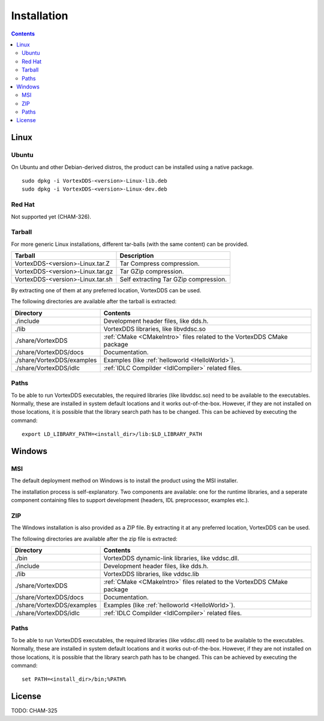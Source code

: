 .. _`Installation`:

.. raw:: latex

    \newpage

############
Installation
############

.. contents::


*****
Linux
*****

Ubuntu
======

On Ubuntu and other Debian-derived distros, the product can be installed using a native package.

::

    sudo dpkg -i VortexDDS-<version>-Linux-lib.deb
    sudo dpkg -i VortexDDS-<version>-Linux-dev.deb


Red Hat
=======

Not supported yet (CHAM-326).


Tarball
=======

For more generic Linux installations, different tar-balls (with the same
content) can be provided.

+----------------------------------+---------------------------------------+
| Tarball                          | Description                           |
+==================================+=======================================+
| VortexDDS-<version>-Linux.tar.Z  | Tar Compress compression.             |
+----------------------------------+---------------------------------------+
| VortexDDS-<version>-Linux.tar.gz | Tar GZip compression.                 |
+----------------------------------+---------------------------------------+
| VortexDDS-<version>-Linux.tar.sh | Self extracting Tar GZip compression. |
+----------------------------------+---------------------------------------+

By extracting one of them at any preferred location, VortexDDS can be used.

The following directories are available after the tarball is extracted:

+----------------------------+----------------------------------------------------------+
| Directory                  | Contents                                                 |
+============================+==========================================================+
| ./include                  | Development header files, like dds.h.                    |
+----------------------------+----------------------------------------------------------+
| ./lib                      | VortexDDS libraries, like libvddsc.so                    |
+----------------------------+----------------------------------------------------------+
| ./share/VortexDDS          | :ref:`CMake <CMakeIntro>` files related to the VortexDDS |
|                            | CMake package                                            |
+----------------------------+----------------------------------------------------------+
| ./share/VortexDDS/docs     | Documentation.                                           |
+----------------------------+----------------------------------------------------------+
| ./share/VortexDDS/examples | Examples (like :ref:`helloworld <HelloWorld>`).          |
+----------------------------+----------------------------------------------------------+
| ./share/VortexDDS/idlc     | :ref:`IDLC Compilder <IdlCompiler>` related files.       |
+----------------------------+----------------------------------------------------------+


.. _`LinuxSetLibPath`:

Paths
=====

To be able to run VortexDDS executables, the required libraries (like
libvddsc.so) need to be available to the executables.
Normally, these are installed in system default locations and it works
out-of-the-box. However, if they are not installed on those locations,
it is possible that the library search path has to be changed.
This can be achieved by executing the command:
::

    export LD_LIBRARY_PATH=<install_dir>/lib:$LD_LIBRARY_PATH


*******
Windows
*******

MSI
===

The default deployment method on Windows is to install the product using the MSI installer.

The installation process is self-explanatory. Two components are available: one for the runtime libraries,
and a seperate component containing files to support development (headers, IDL preprocessor, examples etc.).


ZIP
===

The Windows installation is also provided as a ZIP file. By extracting it
at any preferred location, VortexDDS can be used.

The following directories are available after the zip file is extracted:

+----------------------------+----------------------------------------------------------+
| Directory                  | Contents                                                 |
+============================+==========================================================+
| ./bin                      | VortexDDS dynamic-link libraries, like vddsc.dll.        |
+----------------------------+----------------------------------------------------------+
| ./include                  | Development header files, like dds.h.                    |
+----------------------------+----------------------------------------------------------+
| ./lib                      | VortexDDS libraries, like vddsc.lib                      |
+----------------------------+----------------------------------------------------------+
| ./share/VortexDDS          | :ref:`CMake <CMakeIntro>` files related to the VortexDDS |
|                            | CMake package                                            |
+----------------------------+----------------------------------------------------------+
| ./share/VortexDDS/docs     | Documentation.                                           |
+----------------------------+----------------------------------------------------------+
| ./share/VortexDDS/examples | Examples (like :ref:`helloworld <HelloWorld>`).          |
+----------------------------+----------------------------------------------------------+
| ./share/VortexDDS/idlc     | :ref:`IDLC Compilder <IdlCompiler>` related files.       |
+----------------------------+----------------------------------------------------------+


.. _`WindowsSetLibPath`:

Paths
=====

To be able to run VortexDDS executables, the required libraries (like
vddsc.dll) need to be available to the executables.
Normally, these are installed in system default locations and it works
out-of-the-box. However, if they are not installed on those locations,
it is possible that the library search path has to be changed.
This can be achieved by executing the command:
::

    set PATH=<install_dir>/bin;%PATH%


*******
License
*******

TODO: CHAM-325

